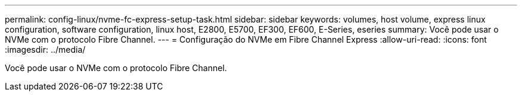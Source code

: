 ---
permalink: config-linux/nvme-fc-express-setup-task.html 
sidebar: sidebar 
keywords: volumes, host volume, express linux configuration, software configuration, linux host, E2800, E5700, EF300, EF600, E-Series, eseries 
summary: Você pode usar o NVMe com o protocolo Fibre Channel. 
---
= Configuração do NVMe em Fibre Channel Express
:allow-uri-read: 
:icons: font
:imagesdir: ../media/


[role="lead"]
Você pode usar o NVMe com o protocolo Fibre Channel.
